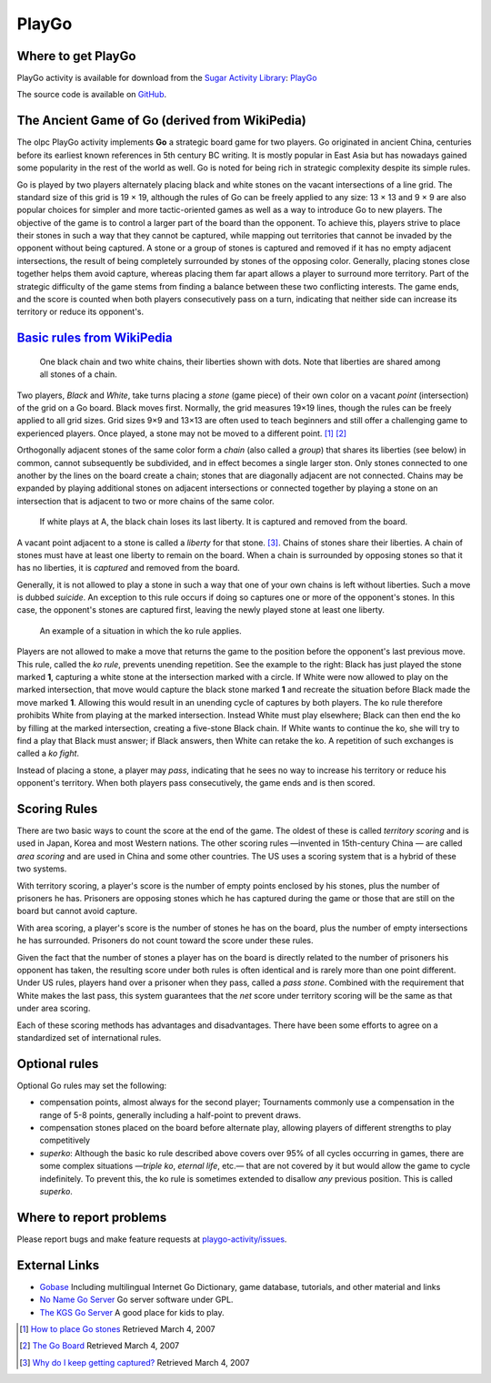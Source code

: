 .. _playgo:

======
PlayGo
======

Where to get PlayGo
===================

PlayGo activity is available for download from the `Sugar Activity Library <http://activities.sugarlabs.org/en-US/sugar/>`__:
`PlayGo <http://activities.sugarlabs.org/sugar/addon/4083>`__

The source code is available on `GitHub <https://github.com/sugarlabs/playgo-activity>`__.


The Ancient Game of Go (derived from WikiPedia)
===============================================

The olpc PlayGo activity implements **Go** a strategic board game for
two players. Go originated in ancient China, centuries before its
earliest known references in 5th century BC writing. It is mostly
popular in East Asia but has nowadays gained some popularity in the rest
of the world as well. Go is noted for being rich in strategic complexity
despite its simple rules.

Go is played by two players alternately placing black and white stones
on the vacant intersections of a line grid. The standard size of this
grid is 19 × 19, although the rules of Go can be freely applied to any
size: 13 × 13 and 9 × 9 are also popular choices for simpler and more
tactic-oriented games as well as a way to introduce Go to new players.
The objective of the game is to control a larger part of the board than
the opponent. To achieve this, players strive to place their stones in
such a way that they cannot be captured, while mapping out territories
that cannot be invaded by the opponent without being captured. A stone
or a group of stones is captured and removed if it has no empty adjacent
intersections, the result of being completely surrounded by stones of
the opposing color. Generally, placing stones close together helps them
avoid capture, whereas placing them far apart allows a player to
surround more territory. Part of the strategic difficulty of the game
stems from finding a balance between these two conflicting interests.
The game ends, and the score is counted when both players consecutively
pass on a turn, indicating that neither side can increase its territory
or reduce its opponent's.

`Basic rules from WikiPedia <http://en.wikipedia.org/wiki/Go_(board_game)#Rules>`__
===================================================================================

.. figure:: ../images/Go_adjacent_stones.png
   :alt: One black chain and two white chains, their liberties shown with dots. Note that liberties are shared among all stones of a chain.

   One black chain and two white chains, their liberties shown with
   dots. Note that liberties are shared among all stones of a chain.

Two players, *Black* and *White*, take turns placing a *stone* (game
piece) of their own color on a vacant *point* (intersection) of the grid
on a Go board. Black moves first. Normally, the grid measures 19×19
lines, though the rules can be freely applied to all grid sizes. Grid
sizes 9×9 and 13×13 are often used to teach beginners and still offer a
challenging game to experienced players. Once played, a stone may not be
moved to a different point. [1]_ [2]_

Orthogonally adjacent stones of the same color form a *chain* (also
called a *group*) that shares its liberties (see
below) in common, cannot subsequently be subdivided, and in effect
becomes a single larger ston. Only stones connected to one another by
the lines on the board create a chain; stones that are diagonally
adjacent are not connected. Chains may be expanded by playing additional
stones on adjacent intersections or connected together by playing a
stone on an intersection that is adjacent to two or more chains of the
same color.

.. figure:: ../images/Go_capturing.png
   :alt: If white plays at A, the black chain loses its last liberty. It is captured and removed from the board.

   If white plays at A, the black chain loses its last liberty. It is
   captured and removed from the board.

A vacant point adjacent to a stone is called a *liberty* for that
stone. [3]_. Chains of stones share their liberties. A chain of stones
must have at least one liberty to remain on the board. When a chain is
surrounded by opposing stones so that it has no liberties, it is
*captured* and removed from the board.

Generally, it is not allowed to play a stone in such a way that one of
your own chains is left without liberties. Such a move is dubbed
*suicide*. An exception to this rule occurs if doing so captures one or
more of the opponent's stones. In this case, the opponent's stones are
captured first, leaving the newly played stone at least one liberty.

.. figure:: ../images/Go_ko.png.jpg
   :alt: An example of a situation in which the ko rule applies.

   An example of a situation in which the ko rule applies.

Players are not allowed to make a move that returns the game to the
position before the opponent's last previous move. This rule, called the
*ko rule*,
prevents unending repetition. See the example to the right: Black has
just played the stone marked **1**, capturing a white stone at the
intersection marked with a circle. If White were now allowed to play on
the marked intersection, that move would capture the black stone marked
**1** and recreate the situation before Black made the move marked
**1**. Allowing this would result in an unending cycle of captures by
both players. The ko rule therefore prohibits White from playing at the
marked intersection. Instead White must play elsewhere; Black can then
end the ko by filling at the marked intersection, creating a five-stone
Black chain. If White wants to continue the ko, she will try to find a
play that Black must answer; if Black answers, then White can retake the
ko. A repetition of such exchanges is called a *ko fight*.

Instead of placing a stone, a player may *pass*, indicating that he sees
no way to increase his territory or reduce his opponent's territory.
When both players pass consecutively, the game ends and is then
scored.

Scoring Rules
=============

There are two basic ways to count the score at the end of the game. The
oldest of these is called *territory scoring* and is used in Japan,
Korea and most Western nations. The other scoring rules —invented in
15th-century China — are called *area scoring* and are used in China and
some other countries. The US uses a scoring system that is a hybrid of
these two systems.

With territory scoring, a player's score is the number of empty points
enclosed by his stones, plus the number of prisoners he has. Prisoners
are opposing stones which he has captured during the game or those that
are still on the board but cannot avoid capture.

With area scoring, a player's score is the number of stones he has on
the board, plus the number of empty intersections he has surrounded.
Prisoners do not count toward the score under these rules.

Given the fact that the number of stones a player has on the board is
directly related to the number of prisoners his opponent has taken, the
resulting score under both rules is often identical and is rarely more
than one point different. Under US rules, players hand over a prisoner
when they pass, called a *pass stone*. Combined with the requirement
that White makes the last pass, this system guarantees that the *net*
score under territory scoring will be the same as that under area
scoring.

Each of these scoring methods has advantages and disadvantages. There
have been some efforts to agree on a standardized set of international
rules.

Optional rules
==============

Optional Go rules may set the following:

-  compensation points, almost always for the second player; 
   Tournaments commonly use a compensation in
   the range of 5-8 points, generally including a half-point to prevent
   draws.
-  compensation stones placed on the board before alternate play,
   allowing players of different strengths to play competitively
-  *superko*: Although the basic ko rule described above covers over 95%
   of all cycles occurring in games, there are some complex situations
   —*triple ko*, *eternal life*, etc.— that are not covered by it but
   would allow the game to cycle indefinitely. To prevent this, the ko
   rule is sometimes extended to disallow *any* previous position. This
   is called *superko*.


Where to report problems
========================

Please report bugs and make feature requests at `playgo-activity/issues <https://github.com/sugarlabs/playgo-activity/issues>`__.


External Links
==============

-  `Gobase <http://gobase.org/>`__ Including multilingual Internet Go
   Dictionary, game database, tutorials, and other material and links
-  `No Name Go Server <http://sourceforge.net/projects/nngs/>`__ Go
   server software under GPL.
-  `The KGS Go Server <http://www.gokgs.com>`__ A good place for kids to
   play.

.. [1]
   `How to place Go
   stones <http://www.nihonkiin.or.jp/lesson/school-e/okikata-e.htm>`__
   Retrieved March 4, 2007

.. [2]
   `The Go Board <http://gobase.org/studying/rules/?id=1&ln=uk>`__
   Retrieved March 4, 2007

.. [3]
   `Why do I keep getting captured? <http://www.telgo.com/#liberties>`__
   Retrieved March 4, 2007
